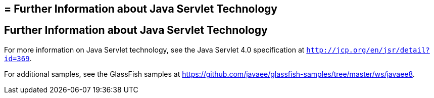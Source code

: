 ## = Further Information about Java Servlet Technology


[[BNAGW]][[further-information-about-java-servlet-technology]]

Further Information about Java Servlet Technology
-------------------------------------------------

For more information on Java Servlet technology, see the Java Servlet
4.0 specification at `http://jcp.org/en/jsr/detail?id=369`.

For additional samples, see the GlassFish samples at
https://github.com/javaee/glassfish-samples/tree/master/ws/javaee8.
